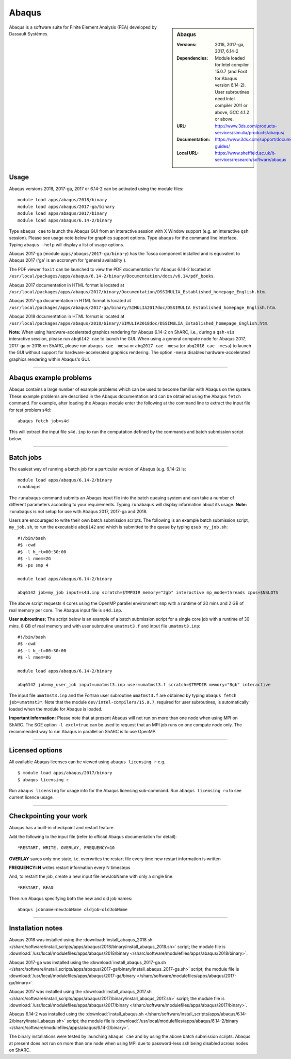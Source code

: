 Abaqus
======

.. sidebar:: Abaqus
   
   :Versions: 2018, 2017-ga, 2017, 6.14-2
   :Dependencies: Module loaded for Intel compiler 15.0.7 (and Foxit for Abaqus version 6.14-2). User subroutines need Intel compiler 2011 or above, GCC 4.1.2 or above. 
   :URL: http://www.3ds.com/products-services/simulia/products/abaqus/ 
   :Documentation: https://www.3ds.com/support/documentation/users-guides/
   :Local URL: https://www.sheffield.ac.uk/it-services/research/software/abaqus


Abaqus is a software suite for Finite Element Analysis (FEA) developed by Dassault Systèmes.


Usage
-----

Abaqus versions 2018, 2017-ga, 2017 or 6.14-2 can be activated using the module files::

    module load apps/abaqus/2018/binary
    module load apps/abaqus/2017-ga/binary
    module load apps/abaqus/2017/binary
    module load apps/abaqus/6.14-2/binary
	
Type ``abaqus cae`` to launch the Abaqus GUI from an interactive session with X Window support (e.g. an interactive ``qsh`` session). Please see usage note below for graphics support options.
Type ``abaqus`` for the command line interface. Typing ``abaqus -help`` will display a list of usage options.

Abaqus 2017-ga (module ``apps/abaqus/2017-ga/binary``) has the Tosca component installed and is equivalent to Abaqus 2017 ('ga' is an accronym for 'general availabilty').

The PDF viewer ``foxit`` can be launched to view the PDF documentation for Abaqus 6.14-2 located at ``/usr/local/packages/apps/abaqus/6.14-2/binary/Documentation/docs/v6.14/pdf_books``.

Abaqus 2017 documentation in HTML format is located at ``/usr/local/packages/apps/abaqus/2017/binary/Documentation/DSSIMULIA_Established_homepage_English.htm``.

Abaqus 2017-ga documentation in HTML format is located at ``/usr/local/packages/apps/abaqus/2017-ga/binary/SIMULIA2017doc/DSSIMULIA_Established_homepage_English.htm``.

Abaqus 2018 documentation in HTML format is located at ``/usr/local/packages/apps/abaqus/2018/binary/SIMULIA2018doc/DSSIMULIA_Established_homepage_English.htm``.


**Note:** When using hardware-accelerated graphics rendering for Abaqus 6.14-2 on ShARC, i.e., during a ``qsh-vis`` interactive session, please run ``abq6142 cae`` to launch the GUI. When using a general compute node for Abaqus 2017, 2017-ga or 2018 on ShARC, please run ``abaqus cae -mesa`` or ``abq2017 cae -mesa`` (or ``abq2018 cae -mesa``) to launch the GUI without support for hardware-accelerated graphics rendering. The option ``-mesa`` disables hardware-accelerated graphics rendering within Abaqus's GUI.

------------

Abaqus example problems
-----------------------

Abaqus contains a large number of example problems which can be used to become familiar with Abaqus on the system.
These example problems are described in the Abaqus documentation and can be obtained using the Abaqus ``fetch`` command.
For example, after loading the Abaqus module enter the following at the command line to extract the input file for test problem s4d::

    abaqus fetch job=s4d
	
This will extract the input file ``s4d.inp`` to run the computation defined by the commands and batch submission script below.

------------

Batch jobs
----------

The easiest way of running a batch job for a particular version of Abaqus (e.g. 6.14-2) is::
    
    module load apps/abaqus/6.14-2/binary
    runabaqus
	
The ``runabaqus`` command submits an Abaqus input file into the batch queuing system and can take a number of different parameters according to your requirements.
Typing ``runabaqus`` will display information about its usage. **Note:** ``runabaqus`` is not setup for use with Abaqus 2017, 2017-ga and 2018.

Users are encouraged to write their own batch submission scripts. The following is an example batch submission script, ``my_job.sh``, to run the executable ``abq6142`` and which is submitted to the queue by typing ``qsub my_job.sh``::

    #!/bin/bash
    #$ -cwd
    #$ -l h_rt=00:30:00
    #$ -l rmem=2G
    #$ -pe smp 4

    module load apps/abaqus/6.14-2/binary

    abq6142 job=my_job input=s4d.inp scratch=$TMPDIR memory="2gb" interactive mp_mode=threads cpus=$NSLOTS
	
The above script requests 4 cores using the OpenMP parallel environment ``smp`` with a runtime of 30 mins and 2 GB of real memory per core. The Abaqus input file is ``s4d.inp``.

**User subroutines:** The script below is an example of a batch submission script for a single core job with a runtime of 30 mins, 8 GB of real memory and with user subroutine ``umatmst3.f`` and input file ``umatmst3.inp``::

    #!/bin/bash
    #$ -cwd
    #$ -l h_rt=00:30:00
    #$ -l rmem=8G

    module load apps/abaqus/6.14-2/binary
    
    abq6142 job=my_user_job input=umatmst3.inp user=umatmst3.f scratch=$TMPDIR memory="8gb" interactive

The input file ``umatmst3.inp`` and the Fortran user subroutine ``umatmst3.f`` are obtained by typing ``abaqus fetch job=umatmst3*``.
Note that the module ``dev/intel-compilers/15.0.7``, required for user subroutines, is automatically loaded when the module for Abaqus is loaded.  

**Important information:** Please note that at present Abaqus will not run on more than one node when using MPI on ShARC. The SGE option ``-l excl=true`` can be used to request that an MPI job runs on one compute node only. The recommended way to run Abaqus in parallel on ShARC is to use OpenMP.

------------

Licensed options
----------------

All available Abaqus licenses can be viewed using ``abaqus licensing r`` e.g. ::

   $ module load apps/abaqus/2017/binary
   $ abaqus licensing r

Run ``abaqus licensing`` for usage info for the Abaqus licensing sub-command. Run ``abaqus licensing ru`` to see current licence usage.

------------

Checkpointing your work
-----------------------

Abaqus has a built-in checkpoint and restart feature.

Add the following to the input file (refer to official Abaqus documentation for detail): ::

   *RESTART, WRITE, OVERLAY, FREQUENCY=10

**OVERLAY** saves only one state, i.e. overwrites the restart file every time new restart information is written
    
**FREQUENCY=N** writes restart information every N timesteps

And, to restart the job, create a new input file newJobName with only a single line:  ::

   *RESTART, READ

Then run Abaqus specifying both the new and old job names:  ::

   abaqus jobname=newJobName oldjob=oldJobName

------------

Installation notes
------------------

Abaqus 2018 was installed using the
:download:`install_abaqus_2018.sh </sharc/software/install_scripts/apps/abaqus/2018/binary/install_abaqus_2018.sh>` script; the module
file is
:download:`/usr/local/modulefiles/apps/abaqus/2018/binary </sharc/software/modulefiles/apps/abaqus/2018/binary>`. 

Abaqus 2017-ga was installed using the
:download:`install_abaqus_2017-ga.sh </sharc/software/install_scripts/apps/abaqus/2017-ga/binary/install_abaqus_2017-ga.sh>` script; the module
file is
:download:`/usr/local/modulefiles/apps/abaqus/2017-ga/binary </sharc/software/modulefiles/apps/abaqus/2017-ga/binary>`. 

Abaqus 2017 was installed using the
:download:`install_abaqus_2017.sh </sharc/software/install_scripts/apps/abaqus/2017/binary/install_abaqus_2017.sh>` script; the module
file is
:download:`/usr/local/modulefiles/apps/abaqus/2017/binary </sharc/software/modulefiles/apps/abaqus/2017/binary>`. 

Abaqus 6.14-2 was installed using the
:download:`install_abaqus.sh </sharc/software/install_scripts/apps/abaqus/6.14-2/binary/install_abaqus.sh>` script; the module
file is
:download:`/usr/local/modulefiles/apps/abaqus/6.14-2/binary </sharc/software/modulefiles/apps/abaqus/6.14-2/binary>`. 

The binary installations were tested by launching ``abaqus cae`` and by using the above batch submission scripts.
Abaqus at present does not run on more than one node when using MPI due to password-less ssh being disabled across nodes on ShARC.
